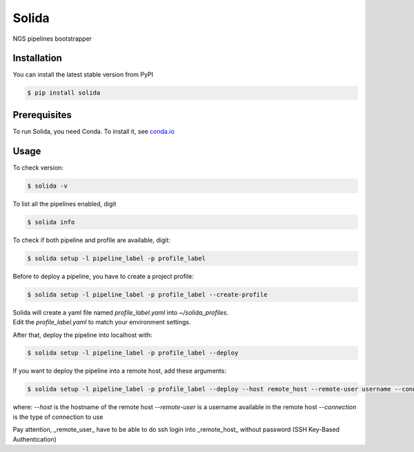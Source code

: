 Solida
======
NGS pipelines bootstrapper

|build|

Installation
------------

You can install the latest stable version from PyPI

.. code:: console

    $ pip install solida


Prerequisites
-------------

To run Solida, you need Conda.
To install it, see `conda.io`_


Usage
-----

To check version:

.. code-block:: console

    $ solida -v

To list all the pipelines enabled, digit

.. code-block:: console

    $ solida info

To check if both pipeline and profile are available, digit:

.. code-block:: console

    $ solida setup -l pipeline_label -p profile_label

Before to deploy a pipeline, you have to create a project profile:

.. code-block:: console

    $ solida setup -l pipeline_label -p profile_label --create-profile

| Solida will create a yaml file named *profile_label.yaml* into *~/solida_profiles*.
| Edit the *profile_label.yaml* to match your environment settings.


After that, deploy the pipeline into localhost with:

.. code-block:: console

    $ solida setup -l pipeline_label -p profile_label --deploy

If you want to deploy the pipeline into a remote host, add these
arguments:

.. code-block:: console

    $ solida setup -l pipeline_label -p profile_label --deploy --host remote_host --remote-user username --connection ssh

where:
*--host* is the hostname of the remote host
*--remote-user* is a username available in the remote host
*--connection* is the type of connection to use

Pay attention, _remote_user_ have to be able to do ssh login into _remote_host_
without password (SSH Key-Based Authentication)

.. _conda.io: https://conda.io/miniconda.html

.. |build| image:: https://travis-ci.org/gmauro/solida.svg?branch=master
   :target: https://travis-ci.org/gmauro/solida
   :alt: Continuous Integration

.. |license| image:: http://img.shields.io/badge/license-GPLv3-blue.svg
   :target: https://github.com/gmauro/solida/blob/master/LICENSE
